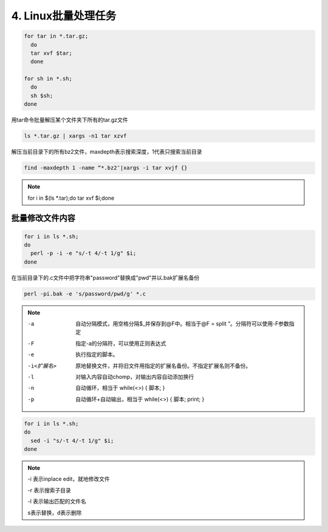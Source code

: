 ====================================
4. Linux批量处理任务
====================================

.. code-block:: shell
   
  for tar in *.tar.gz; 
    do 
    tar xvf $tar; 
    done

  for sh in *.sh; 
    do 
    sh $sh; 
  done

用tar命令批量解压某个文件夹下所有的tar.gz文件

.. code-block:: shell
   
  ls *.tar.gz | xargs -n1 tar xzvf

解压当前目录下的所有bz2文件，maxdepth表示搜索深度，1代表只搜索当前目录

.. code-block:: shell
  
  find -maxdepth 1 -name “*.bz2″|xargs -i tar xvjf {}

.. note:: 
   
  for i in $(ls \*.tar);do tar xvf $i;done

批量修改文件内容
=========================

.. code-block:: shell

  for i in ls *.sh;
  do
    perl -p -i -e "s/-t 4/-t 1/g" $i;
  done


在当前目录下的.c文件中把字符串"password"替换成"pwd"并以.bak扩展名备份

.. code-block:: shell
   
  perl -pi.bak -e 's/password/pwd/g' *.c

.. note::

  -a  自动分隔模式，用空格分隔$_并保存到@F中。相当于@F = split ”。分隔符可以使用-F参数指定

  -F  指定-a的分隔符，可以使用正则表达式

  -e  执行指定的脚本。

  -i<扩展名>   原地替换文件，并将旧文件用指定的扩展名备份。不指定扩展名则不备份。

  -l    对输入内容自动chomp，对输出内容自动添加换行

  -n    自动循环，相当于 while(<>) { 脚本; }

  -p    自动循环+自动输出，相当于 while(<>) { 脚本; print; }

.. code-block:: shell
   
  for i in ls *.sh;
  do
    sed -i "s/-t 4/-t 1/g" $i;
  done

.. note::

  -i 表示inplace edit，就地修改文件

  -r 表示搜索子目录

  -l 表示输出匹配的文件名

  s表示替换，d表示删除